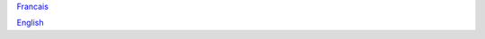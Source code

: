 
`Francais <http://web.science.gc.ca/~spst900/spooki/doc/master/spooki_french_doc/html/pluginHelicity.html>`_

`English <http://web.science.gc.ca/~spst900/spooki/doc/master/spooki_english_doc/html/pluginHelicity.html>`_